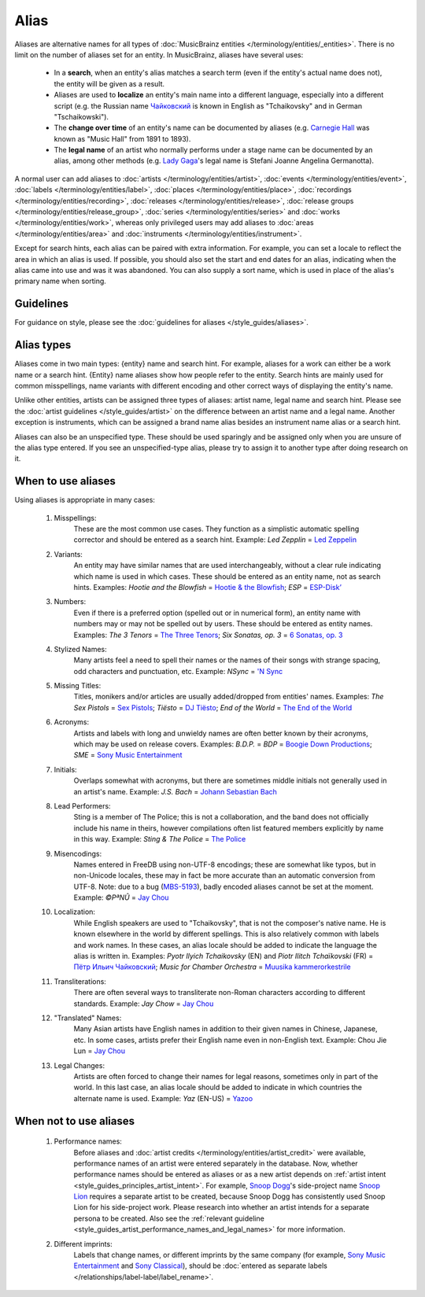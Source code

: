 .. MusicBrainz Documentation Project

.. https://musicbrainz.org/doc/Aliases

Alias
=====

Aliases are alternative names for all types of :doc:`MusicBrainz entities </terminology/entities/_entities>`. There is no limit on the number of aliases set for an entity. In MusicBrainz, aliases have several uses:

   - In a **search**, when an entity's alias matches a search term (even if the entity's actual name does not), the entity will be given as a result.
   - Aliases are used to **localize** an entity's main name into a different language, especially into a different script (e.g. the Russian name `Чайковский <https://musicbrainz.org/artist/9ddd7abc-9e1b-471d-8031-583bc6bc8be9>`_ is known in English as "Tchaikovsky" and in German "Tschaikowski").
   - The **change over time** of an entity's name can be documented by aliases (e.g. `Carnegie Hall <https://musicbrainz.org/place/68b175f6-242d-40db-a376-ca0e2dd10c41>`_ was known as "Music Hall" from 1891 to 1893).
   - The **legal name** of an artist who normally performs under a stage name can be documented by an alias, among other methods (e.g. `Lady Gaga <https://musicbrainz.org/artist/650e7db6-b795-4eb5-a702-5ea2fc46c848>`_'s legal name is Stefani Joanne Angelina Germanotta).

A normal user can add aliases to :doc:`artists </terminology/entities/artist>`, :doc:`events </terminology/entities/event>`, :doc:`labels </terminology/entities/label>`, :doc:`places </terminology/entities/place>`, :doc:`recordings </terminology/entities/recording>`, :doc:`releases </terminology/entities/release>`, :doc:`release groups </terminology/entities/release_group>`, :doc:`series </terminology/entities/series>` and :doc:`works </terminology/entities/work>`, whereas only privileged users may add aliases to :doc:`areas </terminology/entities/area>` and :doc:`instruments </terminology/entities/instrument>`.

Except for search hints, each alias can be paired with extra information. For example, you can set a locale to reflect the area in which an alias is used. If possible, you should also set the start and end dates for an alias, indicating when the alias came into use and was it was abandoned. You can also supply a sort name, which is used in place of the alias's primary name when sorting.


Guidelines
----------

For guidance on style, please see the :doc:`guidelines for aliases </style_guides/aliases>`.


Alias types
-----------

Aliases come in two main types: {entity} name and search hint. For example, aliases for a work can either be a work name or a search hint. {Entity} name aliases show how people refer to the entity. Search hints are mainly used for common misspellings, name variants with different encoding and other correct ways of displaying the entity's name.

Unlike other entities, artists can be assigned three types of aliases: artist name, legal name and search hint. Please see the :doc:`artist guidelines </style_guides/artist>` on the difference between an artist name and a legal name. Another exception is instruments, which can be assigned a brand name alias besides an instrument name alias or a search hint.

Aliases can also be an unspecified type. These should be used sparingly and be assigned only when you are unsure of the alias type entered. If you see an unspecified-type alias, please try to assign it to another type after doing research on it.


When to use aliases
-------------------

Using aliases is appropriate in many cases:

   #. Misspellings:
         These are the most common use cases. They function as a simplistic automatic spelling corrector and should be entered as a search hint. Example: *Led Zepplin* = `Led Zeppelin <https://musicbrainz.org/artist/678d88b2-87b0-403b-b63d-5da7465aecc3>`_

   #. Variants:
         An entity may have similar names that are used interchangeably, without a clear rule indicating which name is used in which cases. These should be entered as an entity name, not as search hints. Examples: *Hootie and the Blowfish* = `Hootie & the Blowfish <https://musicbrainz.org/artist/b3120863-d98d-4bad-a637-8abd8cde6685>`_; *ESP* = `ESP-Disk’ <https://musicbrainz.org/label/8f200b94-5233-432a-9d7a-6347577dfc09>`_

   #. Numbers:
         Even if there is a preferred option (spelled out or in numerical form), an entity name with numbers may or may not be spelled out by users. These should be entered as entity names. Examples: *The 3 Tenors* = `The Three Tenors <https://musicbrainz.org/artist/986ff361-7c8d-4662-8bfc-5a01da5f09ed>`_; *Six Sonatas, op. 3* = `6 Sonatas, op. 3 <https://musicbrainz.org/work/617ead5a-6eaa-403e-b8cb-f7551a1ced14>`_

   #. Stylized Names:
         Many artists feel a need to spell their names or the names of their songs with strange spacing, odd characters and punctuation, etc. Example: *NSync* = `'N Sync <https://musicbrainz.org/artist/603ba565-3967-4be1-931e-9cb945394e86>`_

   #. Missing Titles:
         Titles, monikers and/or articles are usually added/dropped from entities' names. Examples: *The Sex Pistols* = `Sex Pistols <https://musicbrainz.org/artist/e5db18cb-4b1f-496d-a308-548b611090d3>`_; *Tiësto* = `DJ Tiësto <https://musicbrainz.org/artist/aabb1d9f-be12-45b3-a84d-a1fc3e8181fd>`_; *End of the World* = `The End of the World <https://musicbrainz.org/work/b3b0060d-94b7-30b6-bedb-e56f325c28b1>`_

   #. Acronyms:
         Artists and labels with long and unwieldy names are often better known by their acronyms, which may be used on release covers. Examples: *B.D.P.* = *BDP* = `Boogie Down Productions <https://musicbrainz.org/artist/ff7466a5-c538-4d2b-8450-54f11b20f2f4>`_; *SME* = `Sony Music Entertainment <https://musicbrainz.org/label/9e6b4d7f-4958-4db7-8504-d89e315836af>`_

   #. Initials:
         Overlaps somewhat with acronyms, but there are sometimes middle initials not generally used in an artist's name. Example: *J.S. Bach* = `Johann Sebastian Bach <https://musicbrainz.org/artist/24f1766e-9635-4d58-a4d4-9413f9f98a4c>`_

   #. Lead Performers:
         Sting is a member of The Police; this is not a collaboration, and the band does not officially include his name in theirs, however compilations often list featured members explicitly by name in this way. Example: *Sting & The Police* = `The Police <https://musicbrainz.org/artist/9e0e2b01-41db-4008-bd8b-988977d6019a>`_

   #. Misencodings:
         Names entered in FreeDB using non-UTF-8 encodings; these are somewhat like typos, but in non-Unicode locales, these may in fact be more accurate than an automatic conversion from UTF-8. Note: due to a bug (`MBS-5193 <https://tickets.metabrainz.org/browse/MBS-5193>`_), badly encoded aliases cannot be set at the moment. Example: *©PªN­Û­* = `Jay Chou <https://musicbrainz.org/artist/a223958d-5c56-4b2c-a30a-87e357bc121b>`_

   #. Localization:
         While English speakers are used to "Tchaikovsky", that is not the composer's native name. He is known elsewhere in the world by different spellings. This is also relatively common with labels and work names. In these cases, an alias locale should be added to indicate the language the alias is written in. Examples: *Pyotr Ilyich Tchaikovsky* (EN) and *Piotr Ilitch Tchaïkovski* (FR) = `Пётр Ильич Чайковский <https://musicbrainz.org/artist/9ddd7abc-9e1b-471d-8031-583bc6bc8be9>`_; *Music for Chamber Orchestra* = `Muusika kammerorkestrile <https://musicbrainz.org/work/1d07b69e-18ce-45e2-ba7b-58476e8c54f5>`_

   #. Transliterations:
         There are often several ways to transliterate non-Roman characters according to different standards. Example: *Jay Chow* = `Jay Chou <https://musicbrainz.org/artist/a223958d-5c56-4b2c-a30a-87e357bc121b>`_

   #. "Translated" Names:
         Many Asian artists have English names in addition to their given names in Chinese, Japanese, etc. In some cases, artists prefer their English name even in non-English text. Example: Chou Jie Lun = `Jay Chou <https://musicbrainz.org/artist/a223958d-5c56-4b2c-a30a-87e357bc121b>`_

   #. Legal Changes:
         Artists are often forced to change their names for legal reasons, sometimes only in part of the world. In this last case, an alias locale should be added to indicate in which countries the alternate name is used. Example: *Yaz* (EN-US) = `Yazoo <https://musicbrainz.org/artist/42922db2-2e80-44b8-9cdf-0b3a6634c124>`_


When not to use aliases
-----------------------

   #. Performance names:
         Before aliases and :doc:`artist credits </terminology/entities/artist_credit>` were available, performance names of an artist were entered separately in the database. Now, whether performance names should be entered as aliases or as a new artist depends on :ref:`artist intent <style_guides_principles_artist_intent>`. For example, `Snoop Dogg <https://musicbrainz.org/artist/f90e8b26-9e52-4669-a5c9-e28529c47894>`_'s side-project name `Snoop Lion <https://musicbrainz.org/artist/960db060-0ba8-4f6c-9770-49b81dc6e5ea>`_ requires a separate artist to be created, because Snoop Dogg has consistently used Snoop Lion for his side-project work. Please research into whether an artist intends for a separate persona to be created. Also see the :ref:`relevant guideline <style_guides_artist_performance_names_and_legal_names>` for more information.

   #. Different imprints:
         Labels that change names, or different imprints by the same company (for example, `Sony Music Entertainment <https://musicbrainz.org/label/b54769e4-b75e-4f60-884a-c4714687bb4c>`_ and `Sony Classical <https://musicbrainz.org/label/10920823-9ed8-45d9-adb3-69fc22475ab0>`_), should be :doc:`entered as separate labels </relationships/label-label/label_rename>`.
